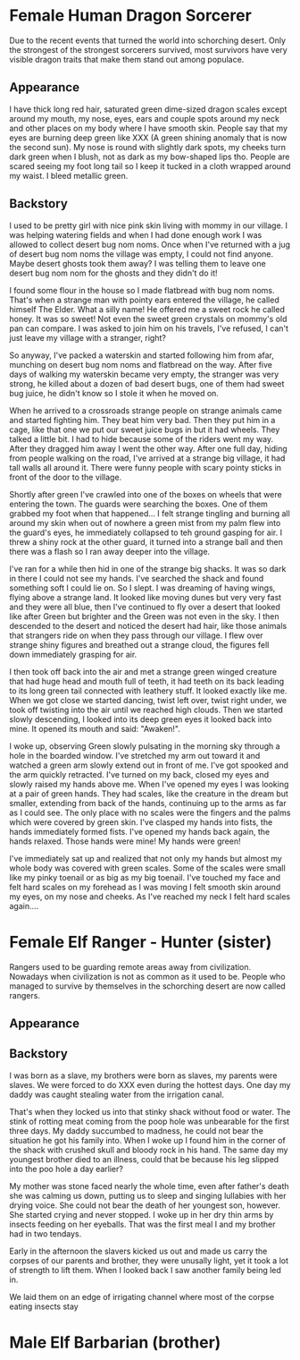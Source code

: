 * Female Human Dragon Sorcerer

Due to the recent events that turned the world into schorching
desert. Only the strongest of the strongest sorcerers survived, most
survivors have very visible dragon traits that make them stand out
among populace.

** Appearance

I have thick long red hair, saturated green dime-sized dragon scales
except around my mouth, my nose, eyes, ears and couple spots around my
neck and other places on my body where I have smooth skin. People say
that my eyes are burning deep green like XXX (A green shining anomaly
that is now the second sun). My nose is round with slightly dark
spots, my cheeks turn dark green when I blush, not as dark as my
bow-shaped lips tho. People are scared seeing my foot long tail so I
keep it tucked in a cloth wrapped around my waist. I bleed metallic
green.

** Backstory 

I used to be pretty girl with nice pink skin living with mommy in our
village. I was helping watering fields and when I had done enough work
I was allowed to collect desert bug nom noms. Once when I've returned
with a jug of desert bug nom noms the village was empty, I could not
find anyone. Maybe desert ghosts took them away? I was telling them to
leave one desert bug nom nom for the ghosts and they didn't do it!

I found some flour in the house so I made flatbread with bug nom
noms. That's when a strange man with pointy ears entered the village,
he called himself The Elder. What a silly name! He offered me a sweet
rock he called honey. It was so sweet! Not even the sweet green
crystals on mommy's old pan can compare. I was asked to join him on
his travels, I've refused, I can't just leave my village with a
stranger, right?

So anyway, I've packed a waterskin and started following him from
afar, munching on desert bug nom noms and flatbread on the way. After
five days of walking my waterskin became very empty, the stranger was
very strong, he killed about a dozen of bad desert bugs, one of them
had sweet bug juice, he didn't know so I stole it when he moved
on.

When he arrived to a crossroads strange people on strange animals
came and started fighting him. They beat him very bad. Then they put
him in a cage, like that one we put our sweet juice bugs in but it had
wheels. They talked a little bit. I had to hide because some of the
riders went my way. After they dragged him away I went the other way.
After one full day, hiding from people walking on the road, I've
arrived at a strange big village, it had tall walls all around
it. There were funny people with scary pointy sticks in front of the
door to the village.

Shortly after green I've crawled into one of the boxes on wheels that
were entering the town. The guards were searching the boxes. One of
them grabbed my foot when that happened... I felt strange tingling and
burning all around my skin when out of nowhere a green mist from my
palm flew into the guard's eyes, he immediately collapsed to teh
ground gasping for air. I threw a shiny rock at the other guard, it
turned into a strange ball and then there was a flash so I ran away
deeper into the village.

I've ran for a while then hid in one of the strange big shacks. It was
so dark in there I could not see my hands. I've searched the shack and
found something soft I could lie on. So I slept. I was dreaming of
having wings, flying above a strange land. It looked like moving dunes
but very very fast and they were all blue, then I've continued to fly
over a desert that looked like after Green but brighter and the Green
was not even in the sky. I then descended to the desert and noticed
the desert had hair, like those animals that strangers ride on when
they pass through our village. I flew over strange shiny figures and
breathed out a strange cloud, the figures fell down immediately
grasping for air.

I then took off back into the air and met a strange green winged
creature that had huge head and mouth full of teeth, it had teeth on
its back leading to its long green tail connected with leathery stuff.
It looked exactly like me. When we got close we started dancing, twist
left over, twist right under, we took off twisting into the air until
we reached high clouds. Then we started slowly descending, I looked
into its deep green eyes it looked back into mine. It opened its
mouth and said: "Awaken!".

I woke up, observing Green slowly pulsating in the morning sky through
a hole in the boarded window. I've stretched my arm out toward it and
watched a green arm slowly extend out in front of me. I've got
spooked and the arm quickly retracted. I've turned on my back, closed
my eyes and slowly raised my hands above me. When I've opened my
eyes I was looking at a pair of green hands. They had scales,
like the creature in the dream but smaller, extending from back of the
hands, continuing up to the arms as far as I could see. The only place
with no scales were the fingers and the palms which were covered by
green skin. I've clasped my hands into fists, the hands immediately
formed fists. I've opened my hands back again, the hands
relaxed. Those hands were mine! My hands were green!

I've immediately sat up and realized that not only my hands but almost
my whole body was covered with green scales. Some of the scales were
small like my pinky toenail or as big as my big toenail. I've touched
my face and felt hard scales on my forehead as I was moving I felt
smooth skin around my eyes, on my nose and cheeks. As I've reached my
neck I felt hard scales again....

* Female Elf Ranger - Hunter (sister)

Rangers used to be guarding remote areas away from
civilization. Nowadays when civilization is not as common as it used
to be. People who managed to survive by themselves in the schorching
desert are now called rangers. 

** Appearance

** Backstory

I was born as a slave, my brothers were born as slaves, my parents
were slaves. We were forced to do XXX even during the hottest
days. One day my daddy was caught stealing water from the irrigation
canal.

That's when they locked us into that stinky shack without food or
water. The stink of rotting meat coming from the poop hole was
unbearable for the first three days. My daddy succumbed to madness, he
could not bear the situation he got his family into. When I woke up I
found him in the corner of the shack with crushed skull and bloody
rock in his hand. The same day my youngest brother died to an illness,
could that be because his leg slipped into the poo hole a day earlier?

My mother was stone faced nearly the whole time, even after father's
death she was calming us down, putting us to sleep and singing
lullabies with her drying voice. She could not bear the death of her
youngest son, however. She started crying and never stopped. I woke up
in her dry thin arms by insects feeding on her eyeballs. That was the
first meal I and my brother had in two tendays.

Early in the afternoon the slavers kicked us out and made us carry the
corpses of our parents and brother, they were unusally light, yet it
took a lot of strength to lift them. When I looked back I saw another
family being led in.

We laid them on an edge of irrigating channel where most of the corpse
eating insects stay



* Male Elf Barbarian (brother)
